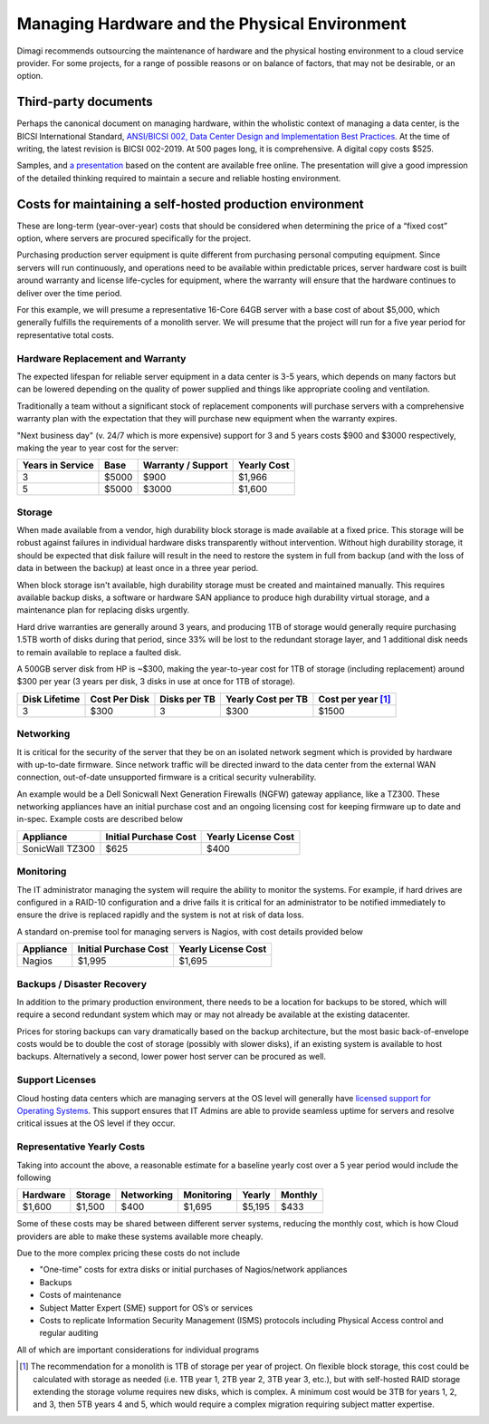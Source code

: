 .. _hardware-management:

Managing Hardware and the Physical Environment
==============================================

Dimagi recommends outsourcing the maintenance of hardware and the
physical hosting environment to a cloud service provider. For some
projects, for a range of possible reasons or on balance of factors,
that may not be desirable, or an option.


Third-party documents
---------------------

Perhaps the canonical document on managing hardware, within the
wholistic context of managing a data center, is the BICSI International
Standard,
`ANSI/BICSI 002, Data Center Design and Implementation Best Practices <https://www.bicsi.org/standards/available-standards-store/single-purchase/ansi-bicsi-002-2019-data-center-design>`_.
At the time of writing, the latest revision is BICSI 002-2019. At 500
pages long, it is comprehensive. A digital copy costs $525.

Samples, and `a presentation <https://www.bicsi.org/docs/default-source/conference-presentations/2017-fall/using-the-ansi-bicsi-002.pdf>`_ based on the content are available free
online. The presentation will give a good impression of the detailed
thinking required to maintain a secure and reliable hosting environment.


Costs for maintaining a self-hosted production environment
----------------------------------------------------------

These are long-term (year-over-year) costs that should be considered
when determining the price of a “fixed cost” option, where servers are
procured specifically for the project.

Purchasing production server equipment is quite different from
purchasing personal computing equipment. Since servers will run
continuously, and operations need to be available within predictable
prices, server hardware cost is built around warranty and license
life-cycles for equipment, where the warranty will ensure that the
hardware continues to deliver over the time period.

For this example, we will presume a representative 16-Core 64GB server
with a base cost of about $5,000, which generally fulfills the
requirements of a monolith server. We will presume that the project will
run for a five year period for representative total costs.


Hardware Replacement and Warranty
^^^^^^^^^^^^^^^^^^^^^^^^^^^^^^^^^

The expected lifespan for reliable server equipment in a data center is
3-5 years, which depends on many factors but can be lowered depending on
the quality of power supplied and things like appropriate cooling and
ventilation.

Traditionally a team without a significant stock of replacement
components will purchase servers with a comprehensive warranty plan with
the expectation that they will purchase new equipment when the warranty
expires.

"Next business day" (v. 24/7 which is more expensive) support for 3 and
5 years costs $900 and $3000 respectively, making the year to year cost
for the server:

================   =====   ==================   ===========
Years in Service   Base    Warranty / Support   Yearly Cost
================   =====   ==================   ===========
3                  $5000   $900                 $1,966
5                  $5000   $3000                $1,600
================   =====   ==================   ===========


Storage
^^^^^^^

When made available from a vendor, high durability block storage is made
available at a fixed price. This storage will be robust against failures
in individual hardware disks transparently without intervention. Without
high durability storage, it should be expected that disk failure will
result in the need to restore the system in full from backup (and with
the loss of data in between the backup) at least once in a three year
period.

When block storage isn't available, high durability storage must be
created and maintained manually. This requires available backup disks, a
software or hardware SAN appliance to produce high durability virtual
storage, and a maintenance plan for replacing disks urgently.

Hard drive warranties are generally around 3 years, and producing 1TB of
storage would generally require purchasing 1.5TB worth of disks during
that period, since 33% will be lost to the redundant storage layer, and
1 additional disk needs to remain available to replace a faulted disk.

A 500GB server disk from HP is ~$300, making the year-to-year cost for
1TB of storage (including replacement) around $300 per year (3 years per
disk, 3 disks in use at once for 1TB of storage).

=============  =============  ============  ==================  ==============
Disk Lifetime  Cost Per Disk  Disks per TB  Yearly Cost per TB  Cost per year [#a]_
=============  =============  ============  ==================  ==============
3              $300           3             $300                $1500
=============  =============  ============  ==================  ==============


Networking
^^^^^^^^^^

It is critical for the security of the server that they be on an
isolated network segment which is provided by hardware with up-to-date
firmware. Since network traffic will be directed inward to the data
center from the external WAN connection, out-of-date unsupported
firmware is a critical security vulnerability.

An example would be a Dell Sonicwall Next Generation Firewalls (NGFW)
gateway appliance, like a TZ300. These networking appliances have an
initial purchase cost and an ongoing licensing cost for keeping firmware
up to date and in-spec. Example costs are described below

===============   =====================   ===================
Appliance         Initial Purchase Cost   Yearly License Cost
===============   =====================   ===================
SonicWall TZ300   $625                    $400
===============   =====================   ===================


Monitoring
^^^^^^^^^^

The IT administrator managing the system will require the ability to
monitor the systems. For example, if hard drives are configured in a
RAID-10 configuration and a drive fails it is critical for an
administrator to be notified immediately to ensure the drive is replaced
rapidly and the system is not at risk of data loss.

A standard on-premise tool for managing servers is Nagios, with cost
details provided below

=========   =====================   ===================
Appliance   Initial Purchase Cost   Yearly License Cost
=========   =====================   ===================
Nagios      $1,995                  $1,695
=========   =====================   ===================


Backups / Disaster Recovery
^^^^^^^^^^^^^^^^^^^^^^^^^^^

In addition to the primary production environment, there needs to be a
location for backups to be stored, which will require a second redundant
system which may or may not already be available at the existing
datacenter.

Prices for storing backups can vary dramatically based on the backup
architecture, but the most basic back-of-envelope costs would be to
double the cost of storage (possibly with slower disks), if an existing
system is available to host backups. Alternatively a second, lower power
host server can be procured as well.


Support Licenses
^^^^^^^^^^^^^^^^

Cloud hosting data centers which are managing servers at the OS level
will generally have `licensed support for Operating Systems <https://ubuntu.com/legal/ubuntu-advantage-service-description>`_.
This support ensures that IT Admins are able to provide seamless uptime
for servers and resolve critical issues at the OS level if they occur.


Representative Yearly Costs
^^^^^^^^^^^^^^^^^^^^^^^^^^^

Taking into account the above, a reasonable estimate for a baseline
yearly cost over a 5 year period would include the following

========   =======   ==========   ==========   ======   =======
Hardware   Storage   Networking   Monitoring   Yearly   Monthly
========   =======   ==========   ==========   ======   =======
$1,600     $1,500    $400         $1,695       $5,195   $433
========   =======   ==========   ==========   ======   =======

Some of these costs may be shared between different server systems,
reducing the monthly cost, which is how Cloud providers are able to make
these systems available more cheaply.

Due to the more complex pricing these costs do not include

* "One-time" costs for extra disks or initial purchases of Nagios/network
  appliances
* Backups
* Costs of maintenance
* Subject Matter Expert (SME) support for OS’s or services
* Costs to replicate Information Security Management (ISMS) protocols
  including Physical Access control and regular auditing

All of which are important considerations for individual programs


.. [#a] The recommendation for a monolith is 1TB of storage per year of
   project. On flexible block storage, this cost could be calculated
   with storage as needed (i.e. 1TB year 1, 2TB year 2, 3TB year 3,
   etc.), but with self-hosted RAID storage extending the storage volume
   requires new disks, which is complex. A minimum cost would be 3TB for
   years 1, 2, and 3, then 5TB years 4 and 5, which would require a
   complex migration requiring subject matter expertise.
